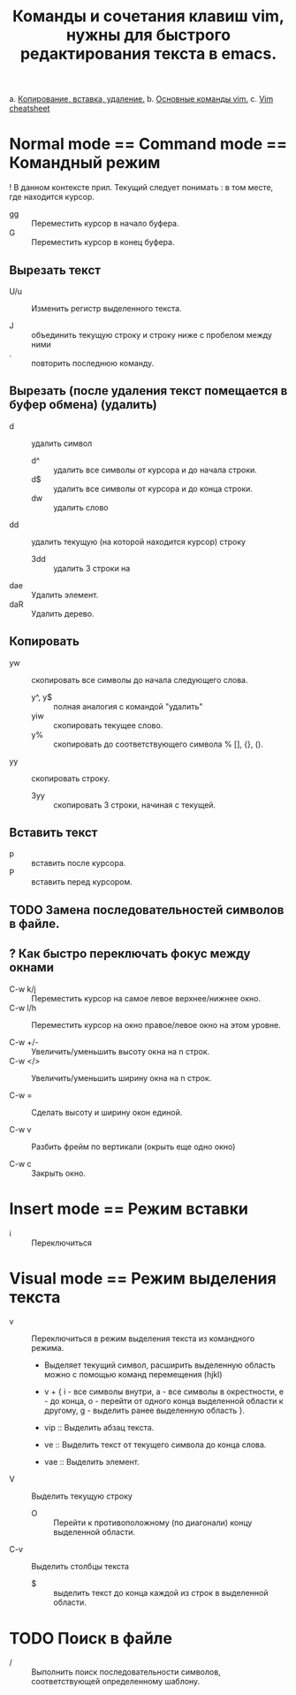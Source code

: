 #+TITLE: Команды и сочетания клавиш vim, нужны для быстрого редактирования текста в emacs.
a. [[https://linuxize.com/post/how-to-copy-cut-paste-in-vim/][Копирование, вставка, удаление.]]
b. [[https://phoenixnap.com/kb/vim-commands-cheat-sheet][Основные команды vim.]]
c. [[https://devhints.io/vim][Vim cheatsheet]]

* Normal mode == Command mode == Командный режим

! В данном контексте прил. Текущий следует понимать : в том месте, где  находится курсор.

- gg :: Переместить курсор в начало буфера.
- G :: Переместить курсор в конец буфера.

** Вырезать текст

- U/u :: Изменить регистр выделенного текста.

- J :: объединить текущую строку и строку ниже с пробелом между ними
- . :: повторить последнюю команду.
** Вырезать (после удаления текст помещается в буфер обмена) (удалить)
- d :: удалить символ
  - d^ :: удалить все символы от курсора и до начала строки.
  - d$ :: удалить все символы от курсора и до конца строки.
  - dw :: удалить слово
- dd :: удалить текущую (на которой находится курсор) строку
  - 3dd :: удалить 3 строки на

- dae :: Удалить элемент.
- daR :: Удалить дерево.

** Копировать
- yw :: скопировать все символы до начала следующего слова.
  - y^, y$ :: полная аналогия с командой "удалить"
  - yiw :: скопировать текущее слово.
  - y% :: скопировать до соответствующего символа % [], {}, ().
- yy :: скопировать строку.
  - 3yy :: скопировать 3 строки, начиная с текущей.
** Вставить текст
- p :: вставить после курсора.
- P :: вставить перед курсором.

** TODO Замена последовательностей символов в файле.
** ? Как быстро переключать фокус между окнами

- C-w k/j :: Переместить курсор на самое левое верхнее/нижнее окно.
- C-w l/h :: Переместить курсор на окно правое/левое окно на этом уровне.

- C-w +/- :: Увеличить/уменьшить высоту окна на n строк.
- C-w </> :: Увеличить/уменьшить ширину окна на n строк.

- C-w = :: Сделать высоту и ширину окон единой.

- C-w v :: Разбить фрейм по вертикали (окрыть еще одно окно)

- C-w c :: Закрыть окно.

* Insert mode == Режим вставки

- i :: Переключиться

* Visual mode == Режим выделения текста
- v :: Переключиться в режим выделения текста из командного режима.
  + Выделяет текущий символ, расширить выделенную область можно с помощью команд перемещения (hjkl)
  + v + { i - все символы внутри, a - все символы в окрестности, e - до конца, o - перейти от одного конца выделенной области к другому, g - выделить ранее выделенную область }.

  + vip :: Выделить абзац текста.
  + ve :: Выделить текст от текущего символа до конца слова.
  + vae :: Выделить элемент.

- V :: Выделить текущую строку
  + O :: Перейти к противоположному (по диагонали) концу выделенной области.

- C-v :: Выделить столбцы текста
  + $ :: выделить текст до конца каждой из строк в выделенной области.

* TODO Поиск в файле
- / :: Выполнить поиск последовательности символов, соответствующей определенному шаблону.
